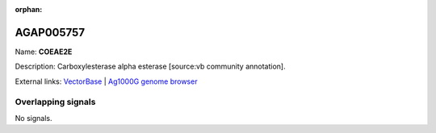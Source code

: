 :orphan:

AGAP005757
=============



Name: **COEAE2E**

Description: Carboxylesterase alpha esterase [source:vb community annotation].

External links:
`VectorBase <https://www.vectorbase.org/Anopheles_gambiae/Gene/Summary?g=AGAP005757>`_ |
`Ag1000G genome browser <https://www.malariagen.net/apps/ag1000g/phase1-AR3/index.html?genome_region=2L:20290151-20293785#genomebrowser>`_

Overlapping signals
-------------------



No signals.


